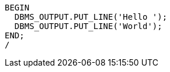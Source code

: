 [source,sql]
----
BEGIN
  DBMS_OUTPUT.PUT_LINE('Hello ');
  DBMS_OUTPUT.PUT_LINE('World');
END;
/
----
